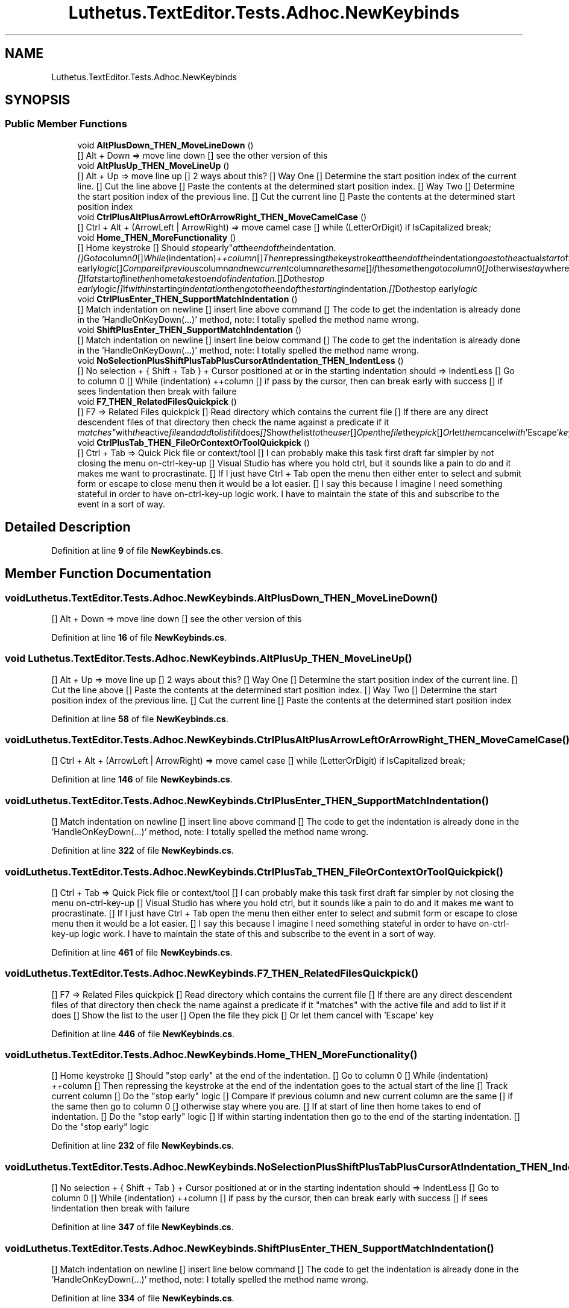 .TH "Luthetus.TextEditor.Tests.Adhoc.NewKeybinds" 3 "Version 1.0.0" "Luthetus.Ide" \" -*- nroff -*-
.ad l
.nh
.SH NAME
Luthetus.TextEditor.Tests.Adhoc.NewKeybinds
.SH SYNOPSIS
.br
.PP
.SS "Public Member Functions"

.in +1c
.ti -1c
.RI "void \fBAltPlusDown_THEN_MoveLineDown\fP ()"
.br
.RI "[] Alt + Down => move line down [] see the other version of this "
.ti -1c
.RI "void \fBAltPlusUp_THEN_MoveLineUp\fP ()"
.br
.RI "[] Alt + Up => move line up [] 2 ways about this? [] Way One [] Determine the start position index of the current line\&. [] Cut the line above [] Paste the contents at the determined start position index\&. [] Way Two [] Determine the start position index of the previous line\&. [] Cut the current line [] Paste the contents at the determined start position index "
.ti -1c
.RI "void \fBCtrlPlusAltPlusArrowLeftOrArrowRight_THEN_MoveCamelCase\fP ()"
.br
.RI "[] Ctrl + Alt + (ArrowLeft | ArrowRight) => move camel case [] while (LetterOrDigit) if IsCapitalized break; "
.ti -1c
.RI "void \fBHome_THEN_MoreFunctionality\fP ()"
.br
.RI "[] Home keystroke [] Should "stop early" at the end of the indentation\&. [] Go to column 0 [] While (indentation) ++column [] Then repressing the keystroke at the end of the indentation goes to the actual start of the line [] Track current column [] Do the "stop early" logic [] Compare if previous column and new current column are the same [] if the same then go to column 0 [] otherwise stay where you are\&. [] If at start of line then home takes to end of indentation\&. [] Do the "stop early" logic [] If within starting indentation then go to the end of the starting indentation\&. [] Do the "stop early" logic "
.ti -1c
.RI "void \fBCtrlPlusEnter_THEN_SupportMatchIndentation\fP ()"
.br
.RI "[] Match indentation on newline [] insert line above command [] The code to get the indentation is already done in the 'HandleOnKeyDown(\&.\&.\&.)' method, note: I totally spelled the method name wrong\&. "
.ti -1c
.RI "void \fBShiftPlusEnter_THEN_SupportMatchIndentation\fP ()"
.br
.RI "[] Match indentation on newline [] insert line below command [] The code to get the indentation is already done in the 'HandleOnKeyDown(\&.\&.\&.)' method, note: I totally spelled the method name wrong\&. "
.ti -1c
.RI "void \fBNoSelectionPlusShiftPlusTabPlusCursorAtIndentation_THEN_IndentLess\fP ()"
.br
.RI "[] No selection + { Shift + Tab } + Cursor positioned at or in the starting indentation should => IndentLess [] Go to column 0 [] While (indentation) ++column [] if pass by the cursor, then can break early with success [] if sees !indentation then break with failure "
.ti -1c
.RI "void \fBF7_THEN_RelatedFilesQuickpick\fP ()"
.br
.RI "[] F7 => Related Files quickpick [] Read directory which contains the current file [] If there are any direct descendent files of that directory then check the name against a predicate if it "matches" with the active file and add to list if it does [] Show the list to the user [] Open the file they pick [] Or let them cancel with 'Escape' key "
.ti -1c
.RI "void \fBCtrlPlusTab_THEN_FileOrContextOrToolQuickpick\fP ()"
.br
.RI "[] Ctrl + Tab => Quick Pick file or context/tool [] I can probably make this task first draft far simpler by not closing the menu on-ctrl-key-up [] Visual Studio has where you hold ctrl, but it sounds like a pain to do and it makes me want to procrastinate\&. [] If I just have Ctrl + Tab open the menu then either enter to select and submit form or escape to close menu then it would be a lot easier\&. [] I say this because I imagine I need something stateful in order to have on-ctrl-key-up logic work\&. I have to maintain the state of this and subscribe to the event in a sort of way\&. "
.in -1c
.SH "Detailed Description"
.PP 
Definition at line \fB9\fP of file \fBNewKeybinds\&.cs\fP\&.
.SH "Member Function Documentation"
.PP 
.SS "void Luthetus\&.TextEditor\&.Tests\&.Adhoc\&.NewKeybinds\&.AltPlusDown_THEN_MoveLineDown ()"

.PP
[] Alt + Down => move line down [] see the other version of this 
.PP
Definition at line \fB16\fP of file \fBNewKeybinds\&.cs\fP\&.
.SS "void Luthetus\&.TextEditor\&.Tests\&.Adhoc\&.NewKeybinds\&.AltPlusUp_THEN_MoveLineUp ()"

.PP
[] Alt + Up => move line up [] 2 ways about this? [] Way One [] Determine the start position index of the current line\&. [] Cut the line above [] Paste the contents at the determined start position index\&. [] Way Two [] Determine the start position index of the previous line\&. [] Cut the current line [] Paste the contents at the determined start position index 
.PP
Definition at line \fB58\fP of file \fBNewKeybinds\&.cs\fP\&.
.SS "void Luthetus\&.TextEditor\&.Tests\&.Adhoc\&.NewKeybinds\&.CtrlPlusAltPlusArrowLeftOrArrowRight_THEN_MoveCamelCase ()"

.PP
[] Ctrl + Alt + (ArrowLeft | ArrowRight) => move camel case [] while (LetterOrDigit) if IsCapitalized break; 
.PP
Definition at line \fB146\fP of file \fBNewKeybinds\&.cs\fP\&.
.SS "void Luthetus\&.TextEditor\&.Tests\&.Adhoc\&.NewKeybinds\&.CtrlPlusEnter_THEN_SupportMatchIndentation ()"

.PP
[] Match indentation on newline [] insert line above command [] The code to get the indentation is already done in the 'HandleOnKeyDown(\&.\&.\&.)' method, note: I totally spelled the method name wrong\&. 
.PP
Definition at line \fB322\fP of file \fBNewKeybinds\&.cs\fP\&.
.SS "void Luthetus\&.TextEditor\&.Tests\&.Adhoc\&.NewKeybinds\&.CtrlPlusTab_THEN_FileOrContextOrToolQuickpick ()"

.PP
[] Ctrl + Tab => Quick Pick file or context/tool [] I can probably make this task first draft far simpler by not closing the menu on-ctrl-key-up [] Visual Studio has where you hold ctrl, but it sounds like a pain to do and it makes me want to procrastinate\&. [] If I just have Ctrl + Tab open the menu then either enter to select and submit form or escape to close menu then it would be a lot easier\&. [] I say this because I imagine I need something stateful in order to have on-ctrl-key-up logic work\&. I have to maintain the state of this and subscribe to the event in a sort of way\&. 
.PP
Definition at line \fB461\fP of file \fBNewKeybinds\&.cs\fP\&.
.SS "void Luthetus\&.TextEditor\&.Tests\&.Adhoc\&.NewKeybinds\&.F7_THEN_RelatedFilesQuickpick ()"

.PP
[] F7 => Related Files quickpick [] Read directory which contains the current file [] If there are any direct descendent files of that directory then check the name against a predicate if it "matches" with the active file and add to list if it does [] Show the list to the user [] Open the file they pick [] Or let them cancel with 'Escape' key 
.PP
Definition at line \fB446\fP of file \fBNewKeybinds\&.cs\fP\&.
.SS "void Luthetus\&.TextEditor\&.Tests\&.Adhoc\&.NewKeybinds\&.Home_THEN_MoreFunctionality ()"

.PP
[] Home keystroke [] Should "stop early" at the end of the indentation\&. [] Go to column 0 [] While (indentation) ++column [] Then repressing the keystroke at the end of the indentation goes to the actual start of the line [] Track current column [] Do the "stop early" logic [] Compare if previous column and new current column are the same [] if the same then go to column 0 [] otherwise stay where you are\&. [] If at start of line then home takes to end of indentation\&. [] Do the "stop early" logic [] If within starting indentation then go to the end of the starting indentation\&. [] Do the "stop early" logic 
.PP
Definition at line \fB232\fP of file \fBNewKeybinds\&.cs\fP\&.
.SS "void Luthetus\&.TextEditor\&.Tests\&.Adhoc\&.NewKeybinds\&.NoSelectionPlusShiftPlusTabPlusCursorAtIndentation_THEN_IndentLess ()"

.PP
[] No selection + { Shift + Tab } + Cursor positioned at or in the starting indentation should => IndentLess [] Go to column 0 [] While (indentation) ++column [] if pass by the cursor, then can break early with success [] if sees !indentation then break with failure 
.PP
Definition at line \fB347\fP of file \fBNewKeybinds\&.cs\fP\&.
.SS "void Luthetus\&.TextEditor\&.Tests\&.Adhoc\&.NewKeybinds\&.ShiftPlusEnter_THEN_SupportMatchIndentation ()"

.PP
[] Match indentation on newline [] insert line below command [] The code to get the indentation is already done in the 'HandleOnKeyDown(\&.\&.\&.)' method, note: I totally spelled the method name wrong\&. 
.PP
Definition at line \fB334\fP of file \fBNewKeybinds\&.cs\fP\&.

.SH "Author"
.PP 
Generated automatically by Doxygen for Luthetus\&.Ide from the source code\&.
